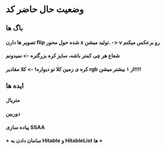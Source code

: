 * وضعیت حال حاضر کد
** باگ ها
*** تصویر ها دارن flip شده حول محور x تولید میشن. -> v رو برعکس میکنم
*** شعاع هر چی کمتر باشه، سایز کره بزرگتره -> نمیدونم
*** کره ی زمین کلا تو دیواره! -> کلا مقادیر rgb از ۱ بیشتر میشن!!!!
** ایده ها
*** متریال
*** دوربین
*** پیاده سازی SSAA
*** + سامان دادن به Hitable و HitableList ها +
